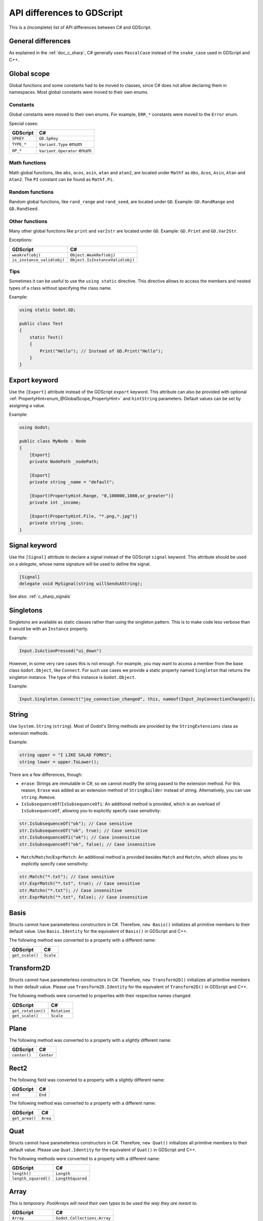 .. _doc_c_sharp_differences:

API differences to GDScript
===========================

This is a (incomplete) list of API differences between C# and GDScript.

General differences
-------------------

As explained in the :ref:`doc_c_sharp`, C# generally uses ``PascalCase`` instead
of the ``snake_case`` used in GDScript and C++.

Global scope
------------

Global functions and some constants had to be moved to classes, since C#
does not allow declaring them in namespaces.
Most global constants were moved to their own enums.

Constants
^^^^^^^^^

Global constants were moved to their own enums.
For example, ``ERR_*`` constants were moved to the ``Error`` enum.

Special cases:

=======================  ===========================================================
GDScript                 C#
=======================  ===========================================================
``SPKEY``                ``GD.SpKey``
``TYPE_*``               ``Variant.Type`` enum
``OP_*``                 ``Variant.Operator`` enum
=======================  ===========================================================

Math functions
^^^^^^^^^^^^^^

Math global functions, like ``abs``, ``acos``, ``asin``, ``atan`` and ``atan2``, are
located under ``Mathf`` as ``Abs``, ``Acos``, ``Asin``, ``Atan`` and ``Atan2``.
The ``PI`` constant can be found as ``Mathf.Pi``.

Random functions
^^^^^^^^^^^^^^^^

Random global functions, like ``rand_range`` and ``rand_seed``, are located under ``GD``.
Example: ``GD.RandRange`` and ``GD.RandSeed``.

Other functions
^^^^^^^^^^^^^^^

Many other global functions like ``print`` and ``var2str`` are located under ``GD``.
Example: ``GD.Print`` and ``GD.Var2Str``.

Exceptions:

===========================  =======================================================
GDScript                     C#
===========================  =======================================================
``weakref(obj)``             ``Object.WeakRef(obj)``
``is_instance_valid(obj)``   ``Object.IsInstanceValid(obj)``
===========================  =======================================================

Tips
^^^^

Sometimes it can be useful to use the ``using static`` directive. This directive allows
to access the members and nested types of a class without specifying the class name.

Example:

.. code-block:: csharp

    using static Godot.GD;

    public class Test
    {
        static Test()
        {
            Print("Hello"); // Instead of GD.Print("Hello");
        }
    }

Export keyword
--------------

Use the ``[Export]`` attribute instead of the GDScript ``export`` keyword.
This attribute can also be provided with optional :ref:`PropertyHint<enum_@GlobalScope_PropertyHint>` and ``hintString`` parameters.
Default values can be set by assigning a value.

Example:

.. code-block:: csharp

    using Godot;

    public class MyNode : Node
    {
        [Export]
        private NodePath _nodePath;

        [Export]
        private string _name = "default";

        [Export(PropertyHint.Range, "0,100000,1000,or_greater")]
        private int _income;

        [Export(PropertyHint.File, "*.png,*.jpg")]
        private string _icon;
    }

Signal keyword
--------------

Use the ``[Signal]`` attribute to declare a signal instead of the GDScript ``signal`` keyword.
This attribute should be used on a `delegate`, whose name signature will be used to define the signal.

.. code-block:: csharp

    [Signal]
    delegate void MySignal(string willSendsAString);

See also: :ref:`c_sharp_signals`

Singletons
----------

Singletons are available as static classes rather than using the singleton pattern.
This is to make code less verbose than it would be with an ``Instance`` property.

Example:

.. code-block:: csharp

    Input.IsActionPressed("ui_down")

However, in some very rare cases this is not enough. For example, you may want
to access a member from the base class ``Godot.Object``, like ``Connect``.
For such use cases we provide a static property named ``Singleton`` that returns
the singleton instance. The type of this instance is ``Godot.Object``.

Example:

.. code-block:: csharp

    Input.Singleton.Connect("joy_connection_changed", this, nameof(Input_JoyConnectionChanged));

String
------

Use ``System.String`` (``string``). Most of Godot's String methods are
provided by the ``StringExtensions`` class as extension methods.

Example:

.. code-block:: csharp

    string upper = "I LIKE SALAD FORKS";
    string lower = upper.ToLower();

There are a few differences, though:

* ``erase``: Strings are immutable in C#, so we cannot modify the string
  passed to the extension method. For this reason, ``Erase`` was added as an
  extension method of ``StringBuilder`` instead of string.
  Alternatively, you can use ``string.Remove``.
* ``IsSubsequenceOf``/``IsSubsequenceOfi``: An additional method is provided,
  which is an overload of ``IsSubsequenceOf``, allowing you to explicitly specify
  case sensitivity:

.. code-block:: csharp

  str.IsSubsequenceOf("ok"); // Case sensitive
  str.IsSubsequenceOf("ok", true); // Case sensitive
  str.IsSubsequenceOfi("ok"); // Case insensitive
  str.IsSubsequenceOf("ok", false); // Case insensitive

* ``Match``/``Matchn``/``ExprMatch``: An additional method is provided besides
  ``Match`` and ``Matchn``, which allows you to explicitly specify case sensitivity:

.. code-block:: csharp

  str.Match("*.txt"); // Case sensitive
  str.ExprMatch("*.txt", true); // Case sensitive
  str.Matchn("*.txt"); // Case insensitive
  str.ExprMatch("*.txt", false); // Case insensitive

Basis
-----

Structs cannot have parameterless constructors in C#. Therefore, ``new Basis()``
initializes all primitive members to their default value. Use ``Basis.Identity``
for the equivalent of ``Basis()`` in GDScript and C++.

The following method was converted to a property with a different name:

====================  ==============================================================
GDScript              C#
====================  ==============================================================
``get_scale()``       ``Scale``
====================  ==============================================================

Transform2D
-----------

Structs cannot have parameterless constructors in C#. Therefore, ``new Transform2D()``
initializes all primitive members to their default value.
Please use ``Transform2D.Identity`` for the equivalent of ``Transform2D()`` in GDScript and C++.

The following methods were converted to properties with their respective names changed:

====================  ==============================================================
GDScript              C#
====================  ==============================================================
``get_rotation()``    ``Rotation``
``get_scale()``       ``Scale``
====================  ==============================================================

Plane
-----

The following method was converted to a property with a *slightly* different name:

================  ==================================================================
GDScript          C#
================  ==================================================================
``center()``      ``Center``
================  ==================================================================

Rect2
-----

The following field was converted to a property with a *slightly* different name:

================  ==================================================================
GDScript          C#
================  ==================================================================
``end``           ``End``
================  ==================================================================

The following method was converted to a property with a different name:

================  ==================================================================
GDScript          C#
================  ==================================================================
``get_area()``    ``Area``
================  ==================================================================

Quat
----

Structs cannot have parameterless constructors in C#. Therefore, ``new Quat()``
initializes all primitive members to their default value.
Please use ``Quat.Identity`` for the equivalent of ``Quat()`` in GDScript and C++.

The following methods were converted to a property with a different name:

=====================  =============================================================
GDScript               C#
=====================  =============================================================
``length()``           ``Length``
``length_squared()``   ``LengthSquared``
=====================  =============================================================

Array
-----

*This is temporary. PoolArrays will need their own types to be used the way they are meant to.*

=====================  ==============================================================
GDScript               C#
=====================  ==============================================================
``Array``              ``Godot.Collections.Array``
``PoolIntArray``       ``int[]``
``PoolByteArray``      ``byte[]``
``PoolFloatArray``     ``float[]``
``PoolStringArray``    ``String[]``
``PoolColorArray``     ``Color[]``
``PoolVector2Array``   ``Vector2[]``
``PoolVector3Array``   ``Vector3[]``
=====================  ==============================================================

``Godot.Collections.Array<T>`` is a type-safe wrapper around ``Godot.Collections.Array``.
Use the ``Godot.Collections.Array<T>(Godot.Collections.Array)`` constructor to create one.

Dictionary
----------

Use ``Godot.Collections.Dictionary``.

``Godot.Collections.Dictionary<T>`` is a type-safe wrapper around ``Godot.Collections.Dictionary``.
Use the ``Godot.Collections.Dictionary<T>(Godot.Collections.Dictionary)`` constructor to create one.

Variant
-------

``System.Object`` (``object``) is used instead of ``Variant``.

Communicating with other scripting languages
--------------------------------------------

The methods ``object Object.Call(string method, params object[] args)``,
``object Object.Get(string field)`` and ``object Object.Set(string field, object value)``
are provided to communicate with instances of other
scripting languages via the Variant API.

Yield
-----

Something similar to GDScript's ``yield`` with a single parameter can be achieved with
C#'s `yield keyword <https://docs.microsoft.com/en-US/dotnet/csharp/language-reference/keywords/yield>`_.

The equivalent of yield on signal can be achieved with async/await and ``Godot.Object.ToSignal``.

Example:

.. code-block:: csharp

  await ToSignal(timer, "timeout");
  GD.Print("After timeout");

Other differences
-----------------

``preload``, as it works in GDScript, is not available in C#.
Use ``GD.Load`` or ``ResourceLoader.Load`` instead.

Other differences:

================  ==================================================================
GDScript          C#
================  ==================================================================
``Color8``        ``Color.Color8``
``is_inf``        ``float.IsInfinity``
``is_nan``        ``float.IsNaN``
``dict2inst``     TODO
``inst2dict``     TODO
================  ==================================================================
